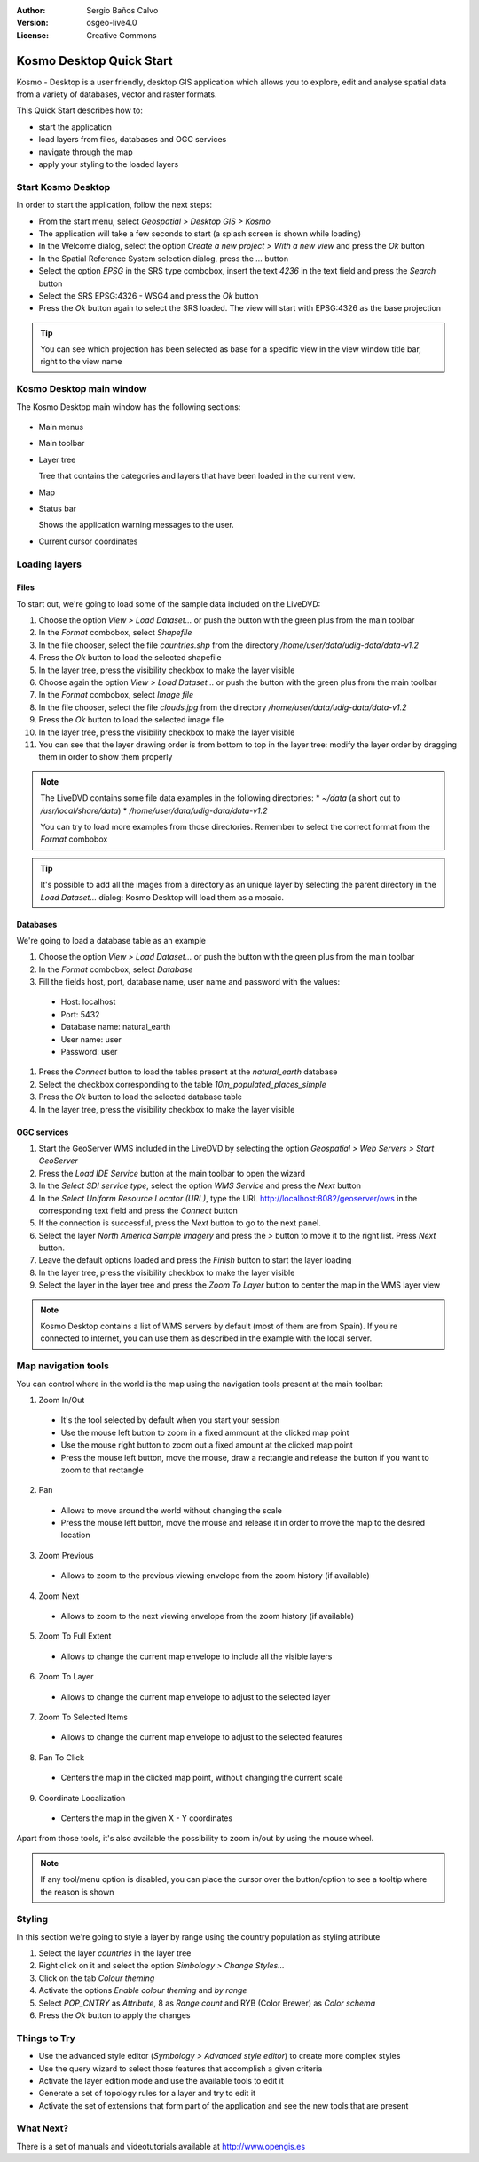 :Author: Sergio Baños Calvo
:Version: osgeo-live4.0
:License: Creative Commons

.. _kosmo-quickstart:
 
.. image:: ../../images/project_logos/logo-Kosmo.png
  :scale: 100 %
  :alt: project logo
  :align: right
  :target: http://www.opengis.es/index.php?lang=en

*************************
Kosmo Desktop Quick Start 
*************************

Kosmo - Desktop is a user friendly, desktop GIS application which allows you to explore, edit 
and analyse spatial data from a variety of databases, vector and raster formats.

This Quick Start describes how to:

* start the application    
* load layers from files, databases and OGC services
* navigate through the map
* apply your styling to the loaded layers



Start Kosmo Desktop
===================

In order to start the application, follow the next steps:

.. SBC: Add screenshots to this option, one for each step

* From the start menu, select *Geospatial > Desktop GIS > Kosmo*
* The application will take a few seconds to start (a splash screen is shown while loading)
* In the Welcome dialog, select the option *Create a new project > With a new view* and press the *Ok* button
* In the Spatial Reference System selection dialog, press the *...* button
* Select the option *EPSG* in the SRS type combobox, insert the text `4236` in the text field and press the *Search* button
* Select the SRS EPSG:4326 - WSG4 and press the *Ok* button
* Press the *Ok* button again to select the SRS loaded. The view will start with EPSG:4326 as the base projection       
      
.. tip::
  You can see which projection has been selected as base for a specific view in the view window title bar, right to the view name
  

Kosmo Desktop main window
=========================

The Kosmo Desktop main window has the following sections:

  .. image:: ../../images/screenshots/1024x768/kosmo_main_window.jpg

* Main menus
* Main toolbar
* Layer tree

  Tree that contains the categories and layers that have been loaded in the current view.

* Map  
* Status bar

  Shows the application warning messages to the user.
  
* Current cursor coordinates       



Loading layers
==============

Files
-----

To start out, we're going to load some of the sample data included on the LiveDVD:

#. Choose the option *View > Load Dataset...* or push the button with the green plus from the main toolbar
#. In the *Format* combobox, select *Shapefile*
#. In the file chooser, select the file `countries.shp` from the directory `/home/user/data/udig-data/data-v1.2`
#. Press the *Ok* button to load the selected shapefile
#. In the layer tree, press the visibility checkbox to make the layer visible
#. Choose again the option *View > Load Dataset...* or push the button with the green plus from the main toolbar
#. In the *Format* combobox, select *Image file*
#. In the file chooser, select the file `clouds.jpg` from the directory `/home/user/data/udig-data/data-v1.2`
#. Press the *Ok* button to load the selected image file
#. In the layer tree, press the visibility checkbox to make the layer visible
#. You can see that the layer drawing order is from bottom to top in the layer tree: modify the layer order by dragging them in order to show them properly

  .. image:: ../../images/screenshots/1024x768/kosmo_load_file_example.jpg

.. note::
  The LiveDVD contains some file data examples in the following directories:
  * `~/data` (a short cut to `/usr/local/share/data`)
  * `/home/user/data/udig-data/data-v1.2`
      
  You can try to load more examples from those directories. Remember to select the correct format from the *Format* combobox       

.. tip:: 
  It's possible to add all the images from a directory as an unique layer by selecting the parent directory in the *Load Dataset...* dialog: Kosmo Desktop will load them as a mosaic.


Databases
---------

We're going to load a database table as an example

#. Choose the option *View > Load Dataset...* or push the button with the green plus from the main toolbar
#. In the *Format* combobox, select *Database*
#. Fill the fields host, port, database name, user name and password with the values:

  * Host: localhost
  * Port: 5432
  * Database name: natural_earth
  * User name: user
  * Password: user        

#. Press the *Connect* button to load the tables present at the *natural_earth* database
#. Select the checkbox corresponding to the table *10m_populated_places_simple*
#. Press the *Ok* button to load the selected database table
#. In the layer tree, press the visibility checkbox to make the layer visible


OGC services
------------

#. Start the GeoServer WMS included in the LiveDVD by selecting the option *Geospatial > Web Servers > Start GeoServer*
#. Press the *Load IDE Service* button at the main toolbar to open the wizard
#. In the *Select SDI service type*, select the option *WMS Service* and press the *Next* button
#. In the *Select Uniform Resource Locator (URL)*, type the URL http://localhost:8082/geoserver/ows in the corresponding text field and press the *Connect* button
#. If the connection is successful, press the *Next* button to go to the next panel.
#. Select the layer `North America Sample Imagery` and press the *>* button to move it to the right list. Press *Next* button.
#. Leave the default options loaded and press the *Finish* button to start the layer loading
#. In the layer tree, press the visibility checkbox to make the layer visible
#. Select the layer in the layer tree and press the *Zoom To Layer* button to center the map in the WMS layer view

  .. image:: ../../images/screenshots/1024x768/kosmo_load_wms_results.jpg


.. note::
  Kosmo Desktop contains a list of WMS servers by default (most of them are from Spain). 
  If you're connected to internet, you can use them as described in the example with the local server.


Map navigation tools
====================

You can control where in the world is the map using the navigation tools present at the main toolbar:

1. |ZOOM| Zoom In/Out

  .. |ZOOM| image:: ../../images/screenshots/800x600/kosmo_zoom.gif
  
  * It's the tool selected by default when you start your session
  * Use the mouse left button to zoom in a fixed ammount at the clicked map point
  * Use the mouse right button to zoom out a fixed amount at the clicked map point
  * Press the mouse left button, move the mouse, draw a rectangle and release the button if you want to zoom to that rectangle
  
2. |PAN| Pan
  
  .. |PAN| image:: ../../images/screenshots/800x600/kosmo_pan.gif

  * Allows to move around the world without changing the scale
  * Press the mouse left button, move the mouse and release it in order to move the map to the desired location
      
3. |ZOOM_PREV| Zoom Previous

  .. |ZOOM_PREV| image:: ../../images/screenshots/800x600/kosmo_zoom_prev.gif
  
  * Allows to zoom to the previous viewing envelope from the zoom history (if available)
  
4. |ZOOM_NEXT| Zoom Next

  .. |ZOOM_NEXT| image:: ../../images/screenshots/800x600/kosmo_zoom_next.gif
  
  * Allows to zoom to the next viewing envelope from the zoom history (if available)
    
5. |ZOOM_FULL_EXTENT| Zoom To Full Extent

  .. |ZOOM_FULL_EXTENT| image:: ../../images/screenshots/800x600/kosmo_zoom_to_full_extent.gif
  
  * Allows to change the current map envelope to include all the visible layers
  
6. |ZOOM_TO_LAYER| Zoom To Layer

  .. |ZOOM_TO_LAYER| image:: ../../images/screenshots/800x600/kosmo_zoom_to_layer.gif
  
  * Allows to change the current map envelope to adjust to the selected layer
    
7. |ZOOM_TO_SELECTED_ITEMS| Zoom To Selected Items

  .. |ZOOM_TO_SELECTED_ITEMS| image:: ../../images/screenshots/800x600/kosmo_zoom_to_selected_items.gif
  
  * Allows to change the current map envelope to adjust to the selected features
    
8. |PAN_TO_CLICK| Pan To Click

  .. |PAN_TO_CLICK| image:: ../../images/screenshots/800x600/kosmo_pan_to_click.gif
  
  * Centers the map in the clicked map point, without changing the current scale
  
9. |COORDINATE_LOCALIZATION| Coordinate Localization

  .. |COORDINATE_LOCALIZATION| image:: ../../images/screenshots/800x600/kosmo_coordinate_localization.gif
  
  * Centers the map in the given X - Y coordinates

Apart from those tools, it's also available the possibility to zoom in/out 
by using the mouse wheel.

.. note::
  If any tool/menu option is disabled, you can place the cursor over the 
  button/option to see a tooltip where the reason is shown 



Styling
=======

In this section we're going to style a layer by range using the country population as styling attribute

#. Select the layer `countries` in the layer tree
#. Right click on it and select the option *Simbology > Change Styles...*
#. Click on the tab `Colour theming`
#. Activate the options *Enable colour theming* and *by range*
#. Select `POP_CNTRY` as *Attribute*, 8 as *Range count* and RYB (Color Brewer) as *Color schema*
#. Press the *Ok* button to apply the changes

  .. image:: ../../images/screenshots/1024x768/kosmo_styled_layer_by_range.jpg


Things to Try
=============

* Use the advanced style editor (`Symbology > Advanced style editor`) to create more complex styles
* Use the query wizard to select those features that accomplish a given criteria
* Activate the layer edition mode and use the available tools to edit it
* Generate a set of topology rules for a layer and try to edit it   
* Activate the set of extensions that form part of the application and see the new tools that are present           


What Next?
==========

There is a set of manuals and videotutorials available at http://www.opengis.es

